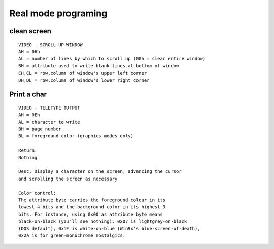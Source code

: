 ====================
Real mode programing
====================

------------
clean screen
------------

::

    VIDEO - SCROLL UP WINDOW
    AH = 06h
    AL = number of lines by which to scroll up (00h = clear entire window)
    BH = attribute used to write blank lines at bottom of window
    CH,CL = row,column of window's upper left corner
    DH,DL = row,column of window's lower right corner


------------
Print a char
------------



::

    VIDEO - TELETYPE OUTPUT
    AH = 0Eh
    AL = character to write
    BH = page number
    BL = foreground color (graphics modes only)

    Return:
    Nothing

    Desc: Display a character on the screen, advancing the cursor
    and scrolling the screen as necessary

    Color control:
    The attribute byte carries the foreground colour in its
    lowest 4 bits and the background color in its highest 3
    bits. For instance, using 0x00 as attribute byte means
    black-on-black (you'll see nothing). 0x07 is lightgrey-on-black
    (DOS default), 0x1F is white-on-blue (Win9x's blue-screen-of-death),
    0x2a is for green-monochrome nostalgics.

